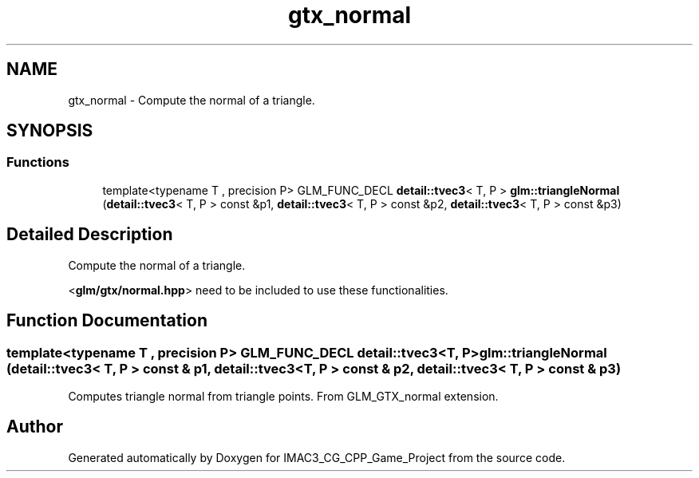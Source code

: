 .TH "gtx_normal" 3 "Fri Dec 14 2018" "IMAC3_CG_CPP_Game_Project" \" -*- nroff -*-
.ad l
.nh
.SH NAME
gtx_normal \- Compute the normal of a triangle\&.  

.SH SYNOPSIS
.br
.PP
.SS "Functions"

.in +1c
.ti -1c
.RI "template<typename T , precision P> GLM_FUNC_DECL \fBdetail::tvec3\fP< T, P > \fBglm::triangleNormal\fP (\fBdetail::tvec3\fP< T, P > const &p1, \fBdetail::tvec3\fP< T, P > const &p2, \fBdetail::tvec3\fP< T, P > const &p3)"
.br
.in -1c
.SH "Detailed Description"
.PP 
Compute the normal of a triangle\&. 

<\fBglm/gtx/normal\&.hpp\fP> need to be included to use these functionalities\&. 
.SH "Function Documentation"
.PP 
.SS "template<typename T , precision P> GLM_FUNC_DECL \fBdetail::tvec3\fP<T, P> glm::triangleNormal (\fBdetail::tvec3\fP< T, P > const & p1, \fBdetail::tvec3\fP< T, P > const & p2, \fBdetail::tvec3\fP< T, P > const & p3)"
Computes triangle normal from triangle points\&. From GLM_GTX_normal extension\&. 
.SH "Author"
.PP 
Generated automatically by Doxygen for IMAC3_CG_CPP_Game_Project from the source code\&.
